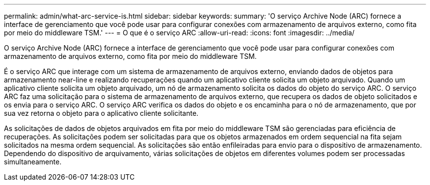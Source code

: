 ---
permalink: admin/what-arc-service-is.html 
sidebar: sidebar 
keywords:  
summary: 'O serviço Archive Node (ARC) fornece a interface de gerenciamento que você pode usar para configurar conexões com armazenamento de arquivos externo, como fita por meio do middleware TSM.' 
---
= O que é o serviço ARC
:allow-uri-read: 
:icons: font
:imagesdir: ../media/


[role="lead"]
O serviço Archive Node (ARC) fornece a interface de gerenciamento que você pode usar para configurar conexões com armazenamento de arquivos externo, como fita por meio do middleware TSM.

É o serviço ARC que interage com um sistema de armazenamento de arquivos externo, enviando dados de objetos para armazenamento near-line e realizando recuperações quando um aplicativo cliente solicita um objeto arquivado. Quando um aplicativo cliente solicita um objeto arquivado, um nó de armazenamento solicita os dados do objeto do serviço ARC. O serviço ARC faz uma solicitação para o sistema de armazenamento de arquivos externo, que recupera os dados de objeto solicitados e os envia para o serviço ARC. O serviço ARC verifica os dados do objeto e os encaminha para o nó de armazenamento, que por sua vez retorna o objeto para o aplicativo cliente solicitante.

As solicitações de dados de objetos arquivados em fita por meio do middleware TSM são gerenciadas para eficiência de recuperações. As solicitações podem ser solicitadas para que os objetos armazenados em ordem sequencial na fita sejam solicitados na mesma ordem sequencial. As solicitações são então enfileiradas para envio para o dispositivo de armazenamento. Dependendo do dispositivo de arquivamento, várias solicitações de objetos em diferentes volumes podem ser processadas simultaneamente.
